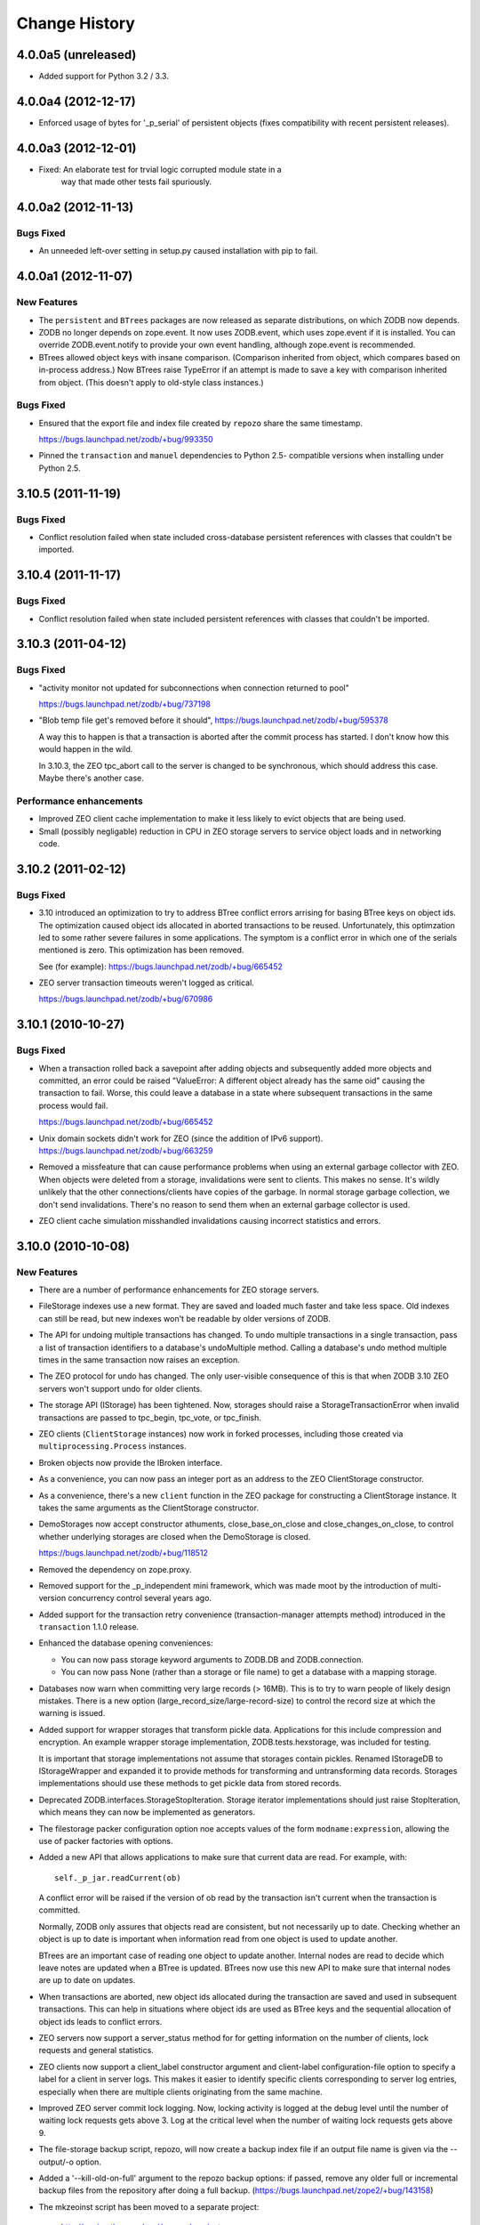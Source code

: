 ================
 Change History
================

4.0.0a5 (unreleased)
=====================

- Added support for Python 3.2 / 3.3.

4.0.0a4 (2012-12-17)
=====================

- Enforced usage of bytes for '_p_serial' of persistent objects (fixes
  compatibility with recent persistent releases).

4.0.0a3 (2012-12-01)
=====================

- Fixed: An elaborate test for trvial logic corrupted module state in a
        way that made other tests fail spuriously.

4.0.0a2 (2012-11-13)
=====================

Bugs Fixed
----------

- An unneeded left-over setting in setup.py caused installation with
  pip to fail.

4.0.0a1 (2012-11-07)
=====================

New Features
------------

- The ``persistent`` and ``BTrees`` packages are now released as separate
  distributions, on which ZODB now depends.

- ZODB no longer depends on zope.event.  It now uses ZODB.event, which
  uses zope.event if it is installed.  You can override
  ZODB.event.notify to provide your own event handling, although
  zope.event is recommended.

- BTrees allowed object keys with insane comparison. (Comparison
  inherited from object, which compares based on in-process address.)
  Now BTrees raise TypeError if an attempt is made to save a key with
  comparison inherited from object. (This doesn't apply to old-style
  class instances.)

Bugs Fixed
----------

- Ensured that the export file and index file created by ``repozo`` share
  the same timestamp.

  https://bugs.launchpad.net/zodb/+bug/993350

- Pinned the ``transaction`` and ``manuel`` dependencies to Python 2.5-
  compatible versions when installing under Python 2.5.

3.10.5 (2011-11-19)
===================

Bugs Fixed
----------

- Conflict resolution failed when state included cross-database
  persistent references with classes that couldn't be imported.

3.10.4 (2011-11-17)
===================

Bugs Fixed
----------

- Conflict resolution failed when state included persistent references
  with classes that couldn't be imported.

3.10.3 (2011-04-12)
===================

Bugs Fixed
----------

- "activity monitor not updated for subconnections when connection
  returned to pool"

  https://bugs.launchpad.net/zodb/+bug/737198

- "Blob temp file get's removed before it should",
  https://bugs.launchpad.net/zodb/+bug/595378

  A way this to happen is that a transaction is aborted after the
  commit process has started. I don't know how this would happen in
  the wild.

  In 3.10.3, the ZEO tpc_abort call to the server is changed to be
  synchronous, which should address this case. Maybe there's another
  case.


Performance enhancements
------------------------

- Improved ZEO client cache implementation to make it less likely to
  evict objects that are being used.

- Small (possibly negligable) reduction in CPU in ZEO storage servers
  to service object loads and in networking code.

3.10.2 (2011-02-12)
===================

Bugs Fixed
----------

- 3.10 introduced an optimization to try to address BTree conflict
  errors arrising for basing BTree keys on object ids. The
  optimization caused object ids allocated in aborted transactions to
  be reused. Unfortunately, this optimzation led to some rather
  severe failures in some applications.  The symptom is a conflict
  error in which one of the serials mentioned is zero.  This
  optimization has been removed.

  See (for example): https://bugs.launchpad.net/zodb/+bug/665452

- ZEO server transaction timeouts weren't logged as critical.

  https://bugs.launchpad.net/zodb/+bug/670986

3.10.1 (2010-10-27)
===================

Bugs Fixed
----------

- When a transaction rolled back a savepoint after adding objects and
  subsequently added more objects and committed, an error could be
  raised "ValueError: A different object already has the same oid"
  causing the transaction to fail. Worse, this could leave a database
  in a state where subsequent transactions in the same process would
  fail.

  https://bugs.launchpad.net/zodb/+bug/665452

- Unix domain sockets didn't work for ZEO (since the addition of IPv6
  support). https://bugs.launchpad.net/zodb/+bug/663259

- Removed a missfeature that can cause performance problems when using
  an external garbage collector with ZEO.  When objects were deleted
  from a storage, invalidations were sent to clients. This makes no
  sense.  It's wildly unlikely that the other connections/clients have
  copies of the garbage.  In normal storage garbage collection, we
  don't send invalidations. There's no reason to send them when an
  external garbage collector is used.

- ZEO client cache simulation misshandled invalidations
  causing incorrect statistics and errors.

3.10.0 (2010-10-08)
===================

New Features
------------

- There are a number of performance enhancements for ZEO storage
  servers.

- FileStorage indexes use a new format. They are saved and loaded much
  faster and take less space. Old indexes can still be read, but new
  indexes won't be readable by older versions of ZODB.

- The API for undoing multiple transactions has changed.  To undo
  multiple transactions in a single transaction, pass a list of
  transaction identifiers to a database's undoMultiple method. Calling a
  database's undo method multiple times in the same transaction now
  raises an exception.

- The ZEO protocol for undo has changed.  The only user-visible
  consequence of this is that when ZODB 3.10 ZEO servers won't support
  undo for older clients.

- The storage API (IStorage) has been tightened. Now, storages should
  raise a StorageTransactionError when invalid transactions are passed
  to tpc_begin, tpc_vote, or tpc_finish.

- ZEO clients (``ClientStorage`` instances) now work in forked processes,
  including those created via ``multiprocessing.Process`` instances.

- Broken objects now provide the IBroken interface.

- As a convenience, you can now pass an integer port as an address to
  the ZEO ClientStorage constructor.

- As a convenience, there's a new ``client`` function in the ZEO
  package for constructing a ClientStorage instance.  It takes the
  same arguments as the ClientStorage constructor.

- DemoStorages now accept constructor athuments, close_base_on_close
  and close_changes_on_close, to control whether underlying storages
  are closed when the DemoStorage is closed.

  https://bugs.launchpad.net/zodb/+bug/118512

- Removed the dependency on zope.proxy.

- Removed support for the _p_independent mini framework, which was
  made moot by the introduction of multi-version concurrency control
  several years ago.

- Added support for the transaction retry convenience
  (transaction-manager attempts method) introduced in the
  ``transaction`` 1.1.0 release.

- Enhanced the database opening conveniences:

  - You can now pass storage keyword arguments to ZODB.DB and
    ZODB.connection.

  - You can now pass None (rather than a storage or file name) to get
    a database with a mapping storage.

- Databases now warn when committing very large records (> 16MB).
  This is to try to warn people of likely design mistakes.  There is a
  new option (large_record_size/large-record-size) to control the
  record size at which the warning is issued.

- Added support for wrapper storages that transform pickle data.
  Applications for this include compression and encryption.  An
  example wrapper storage implementation, ZODB.tests.hexstorage, was
  included for testing.

  It is important that storage implementations not assume that
  storages contain pickles.  Renamed IStorageDB to IStorageWrapper and
  expanded it to provide methods for transforming and untransforming
  data records.  Storages implementations should use these methods to
  get pickle data from stored records.

- Deprecated ZODB.interfaces.StorageStopIteration.  Storage
  iterator implementations should just raise StopIteration, which
  means they can now be implemented as generators.

- The filestorage packer configuration option noe accepts values of
  the form ``modname:expression``, allowing the use of packer
  factories with options.

- Added a new API that allows applications to make sure that current
  data are read. For example, with::

    self._p_jar.readCurrent(ob)

  A conflict error will be raised if the version of ob read by the
  transaction isn't current when the transaction is committed.

  Normally, ZODB only assures that objects read are consistent, but not
  necessarily up to date.  Checking whether an object is up to date is
  important when information read from one object is used to update
  another.

  BTrees are an important case of reading one object to update
  another.  Internal nodes are read to decide which leave notes are
  updated when a BTree is updated.  BTrees now use this new API to
  make sure that internal nodes are up to date on updates.

- When transactions are aborted, new object ids allocated during the
  transaction are saved and used in subsequent transactions. This can
  help in situations where object ids are used as BTree keys and the
  sequential allocation of object ids leads to conflict errors.

- ZEO servers now support a server_status method for for getting
  information on the number of clients, lock requests and general
  statistics.

- ZEO clients now support a client_label constructor argument and
  client-label configuration-file option to specify a label for a
  client in server logs. This makes it easier to identify specific
  clients corresponding to server log entries, especially when there
  are multiple clients originating from the same machine.

- Improved ZEO server commit lock logging.  Now, locking activity is
  logged at the debug level until the number of waiting lock requests
  gets above 3.  Log at the critical level when the number of waiting
  lock requests gets above 9.

- The file-storage backup script, repozo, will now create a backup
  index file if an output file name is given via the --output/-o
  option.

- Added a '--kill-old-on-full' argument to the repozo backup options:
  if passed, remove any older full or incremental backup files from the
  repository after doing a full backup.
  (https://bugs.launchpad.net/zope2/+bug/143158)

- The mkzeoinst script has been moved to a separate project:

    http://pypi.python.org/pypi/zope.mkzeoinstance

  and is no-longer included with ZODB.

- Removed untested unsupported dbmstorage fossile.

- ZEO servers no longer log their pids in every log message. It's just
  not interesting. :)

Bugs fixed
----------

- When a pool timeout was specified for a database and old connections
  were removed due to timing out, an error occured due to a bug in the
  connection cleanup logic.

- When multi-database connections were no longer used and cleaned up,
  their subconnections weren't cleaned up properly.

- ZEO didn't work with IPv6 addrsses.
  Added IPv6 support contributed by Martin v. Loewis.

- A file storage bug could cause ZEO clients to have incorrect
  information about current object revisions after reconnecting to a
  database server.

- Updated the 'repozo --kill-old-on-full' option to remove any '.index'
  files corresponding to backups being removed.

- ZEO extension methods failed when a client reconnected to a
  storage. (https://bugs.launchpad.net/zodb/+bug/143344)

- Clarified the return Value for lastTransaction in the case when
  there aren't any transactions.  Now a string of 8 nulls (aka "z64")
  is specified.

- Setting _p_changed on a blob wo actually writing anything caused an
  error. (https://bugs.launchpad.net/zodb/+bug/440234)

- The verbose mode of the fstest was broken.
  (https://bugs.launchpad.net/zodb/+bug/475996)

- Object ids created in a savepoint that is rolled back wren't being
  reused. (https://bugs.launchpad.net/zodb/+bug/588389)

- Database connections didn't invalidate cache entries when conflict
  errors were raised in response to checkCurrentSerialInTransaction
  errors. Normally, this shouldn't be a problem, since there should be
  pending invalidations for these oids which will cause the object to
  be invalidated. There have been issues with ZEO persistent cache
  management that have caused out of date data to remain in the cache.
  (It's possible that the last of these were addressed in the
  3.10.0b5.) Invalidating read data when there is a conflict error
  provides some extra insurance.

- The interface, ZODB.interfaces.IStorage was incorrect. The store
  method should never return a sequence of oid and serial pairs.

- When a demo storage push method was used to create a new demo
  storage and the new storage was closed, the original was
  (incorrectly) closed.

- There were numerous bugs in the ZEO cache tracing and analysis code.
  Cache simulation, while not perfect, seems to be much more accurate
  now than it was before.

  The ZEO cache trace statistics and simulation scripts have been
  given more descriptive names and moved to the ZEO scripts package.

- BTree sets and tree sets didn't correctly check values passed to
  update or to constructors, causing Python to exit under certain
  circumstances.

- Fixed bug in copying a BTrees.Length instance.
  (https://bugs.launchpad.net/zodb/+bug/516653)

- Fixed a serious bug that caused cache failures when run
  with Python optimization turned on.

  https://bugs.launchpad.net/zodb/+bug/544305

- When using using a ClientStorage in a Storage server, there was a
  threading bug that caused clients to get disconnected.

- On Mac OS X, clients that connected and disconnected quickly could
  cause a ZEO server to stop accepting connections, due to a failure
  to catch errors in the initial part of the connection process.

  The failure to properly handle exceptions while accepting
  connections is potentially problematic on other platforms.

  Fixes: https://bugs.launchpad.net/zodb/+bug/135108

- Object state management wasn't done correctly when classes
  implemented custom _p_deavtivate methods.
  (https://bugs.launchpad.net/zodb/+bug/185066)
